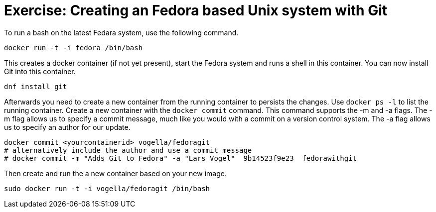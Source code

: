 = Exercise: Creating an Fedora based Unix system with Git

To run a bash on the latest Fedara system, use the following command.

----
docker run -t -i fedora /bin/bash
----

This creates a docker container (if not yet present), start the Fedora system and runs a shell in this container. You can now install Git into this
container.

----
dnf install git
----


Afterwards you need to create a new container from the running container to persists the changes. 
Use `docker ps -l` to list the running container. 
Create a new container with the `docker commit` command. 
This command supports the -m and -a flags. 
The -m flag allows us to specify a commit message, much like you would with a commit on a version control system. 
The -a flag allows us to specify an author for our update.

----
docker commit <yourcontainerid> vogella/fedoragit
# alternatively include the author and use a commit message
# docker commit -m "Adds Git to Fedora" -a "Lars Vogel"  9b14523f9e23  fedorawithgit

----
Then create and run the a new container based on your new image.
----
sudo docker run -t -i vogella/fedoragit /bin/bash
----

